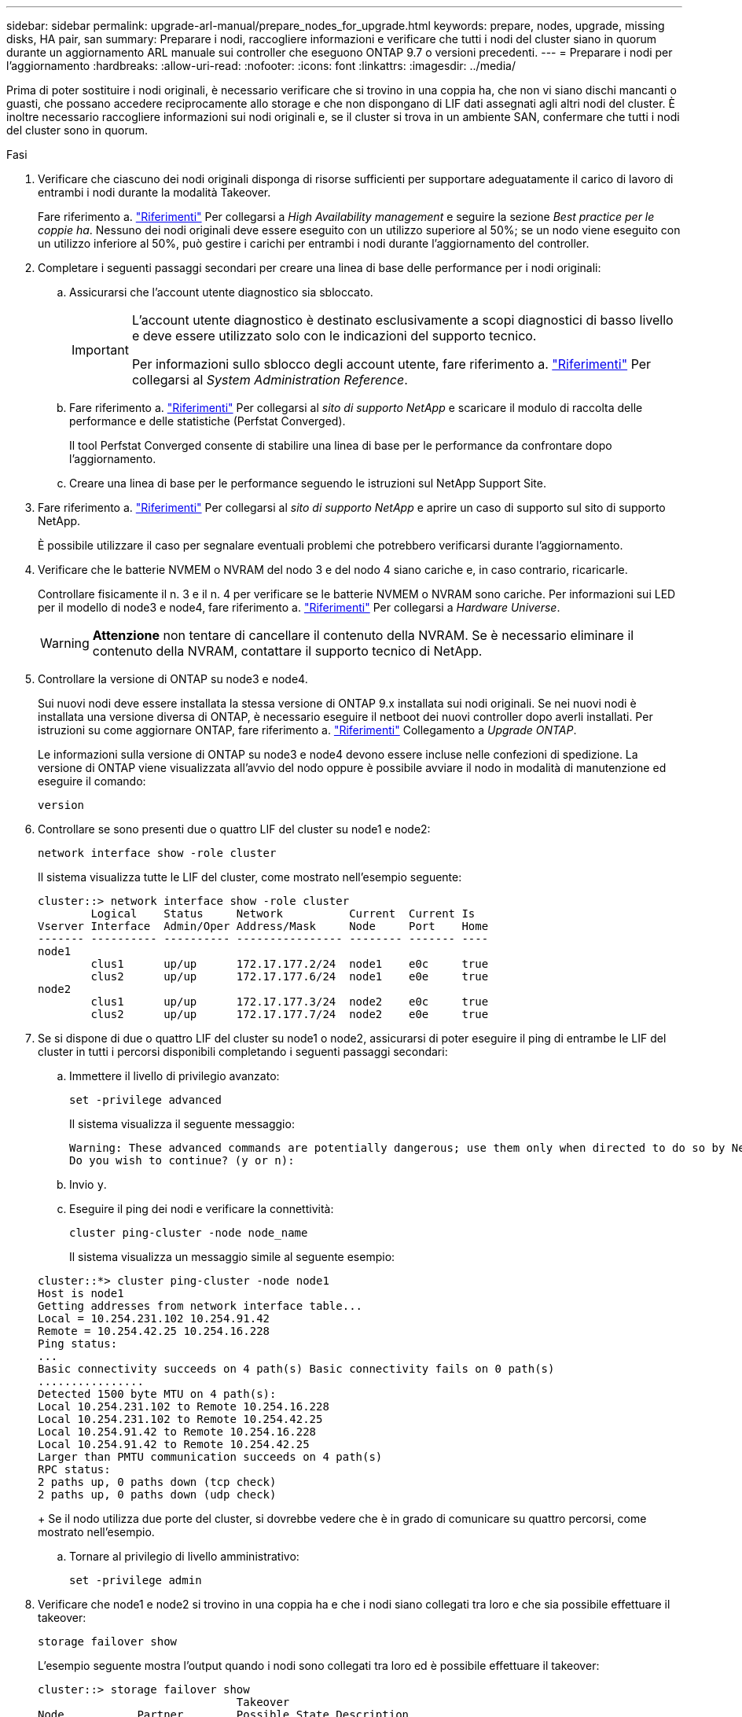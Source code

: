 ---
sidebar: sidebar 
permalink: upgrade-arl-manual/prepare_nodes_for_upgrade.html 
keywords: prepare, nodes, upgrade, missing disks, HA pair, san 
summary: Preparare i nodi, raccogliere informazioni e verificare che tutti i nodi del cluster siano in quorum durante un aggiornamento ARL manuale sui controller che eseguono ONTAP 9.7 o versioni precedenti. 
---
= Preparare i nodi per l'aggiornamento
:hardbreaks:
:allow-uri-read: 
:nofooter: 
:icons: font
:linkattrs: 
:imagesdir: ../media/


[role="lead"]
Prima di poter sostituire i nodi originali, è necessario verificare che si trovino in una coppia ha, che non vi siano dischi mancanti o guasti, che possano accedere reciprocamente allo storage e che non dispongano di LIF dati assegnati agli altri nodi del cluster. È inoltre necessario raccogliere informazioni sui nodi originali e, se il cluster si trova in un ambiente SAN, confermare che tutti i nodi del cluster sono in quorum.

.Fasi
. Verificare che ciascuno dei nodi originali disponga di risorse sufficienti per supportare adeguatamente il carico di lavoro di entrambi i nodi durante la modalità Takeover.
+
Fare riferimento a. link:other_references.html["Riferimenti"] Per collegarsi a _High Availability management_ e seguire la sezione _Best practice per le coppie ha_. Nessuno dei nodi originali deve essere eseguito con un utilizzo superiore al 50%; se un nodo viene eseguito con un utilizzo inferiore al 50%, può gestire i carichi per entrambi i nodi durante l'aggiornamento del controller.

. Completare i seguenti passaggi secondari per creare una linea di base delle performance per i nodi originali:
+
.. Assicurarsi che l'account utente diagnostico sia sbloccato.
+
[IMPORTANT]
====
L'account utente diagnostico è destinato esclusivamente a scopi diagnostici di basso livello e deve essere utilizzato solo con le indicazioni del supporto tecnico.

Per informazioni sullo sblocco degli account utente, fare riferimento a. link:other_references.html["Riferimenti"] Per collegarsi al _System Administration Reference_.

====
.. Fare riferimento a. link:other_references.html["Riferimenti"] Per collegarsi al _sito di supporto NetApp_ e scaricare il modulo di raccolta delle performance e delle statistiche (Perfstat Converged).
+
Il tool Perfstat Converged consente di stabilire una linea di base per le performance da confrontare dopo l'aggiornamento.

.. Creare una linea di base per le performance seguendo le istruzioni sul NetApp Support Site.


. Fare riferimento a. link:other_references.html["Riferimenti"] Per collegarsi al _sito di supporto NetApp_ e aprire un caso di supporto sul sito di supporto NetApp.
+
È possibile utilizzare il caso per segnalare eventuali problemi che potrebbero verificarsi durante l'aggiornamento.

. Verificare che le batterie NVMEM o NVRAM del nodo 3 e del nodo 4 siano cariche e, in caso contrario, ricaricarle.
+
Controllare fisicamente il n. 3 e il n. 4 per verificare se le batterie NVMEM o NVRAM sono cariche. Per informazioni sui LED per il modello di node3 e node4, fare riferimento a. link:other_references.html["Riferimenti"] Per collegarsi a _Hardware Universe_.

+

WARNING: *Attenzione* non tentare di cancellare il contenuto della NVRAM. Se è necessario eliminare il contenuto della NVRAM, contattare il supporto tecnico di NetApp.

. Controllare la versione di ONTAP su node3 e node4.
+
Sui nuovi nodi deve essere installata la stessa versione di ONTAP 9.x installata sui nodi originali. Se nei nuovi nodi è installata una versione diversa di ONTAP, è necessario eseguire il netboot dei nuovi controller dopo averli installati. Per istruzioni su come aggiornare ONTAP, fare riferimento a. link:other_references.html["Riferimenti"] Collegamento a _Upgrade ONTAP_.

+
Le informazioni sulla versione di ONTAP su node3 e node4 devono essere incluse nelle confezioni di spedizione. La versione di ONTAP viene visualizzata all'avvio del nodo oppure è possibile avviare il nodo in modalità di manutenzione ed eseguire il comando:

+
`version`

. Controllare se sono presenti due o quattro LIF del cluster su node1 e node2:
+
`network interface show -role cluster`

+
Il sistema visualizza tutte le LIF del cluster, come mostrato nell'esempio seguente:

+
....
cluster::> network interface show -role cluster
        Logical    Status     Network          Current  Current Is
Vserver Interface  Admin/Oper Address/Mask     Node     Port    Home
------- ---------- ---------- ---------------- -------- ------- ----
node1
        clus1      up/up      172.17.177.2/24  node1    e0c     true
        clus2      up/up      172.17.177.6/24  node1    e0e     true
node2
        clus1      up/up      172.17.177.3/24  node2    e0c     true
        clus2      up/up      172.17.177.7/24  node2    e0e     true
....
. Se si dispone di due o quattro LIF del cluster su node1 o node2, assicurarsi di poter eseguire il ping di entrambe le LIF del cluster in tutti i percorsi disponibili completando i seguenti passaggi secondari:
+
.. Immettere il livello di privilegio avanzato:
+
`set -privilege advanced`

+
Il sistema visualizza il seguente messaggio:

+
....
Warning: These advanced commands are potentially dangerous; use them only when directed to do so by NetApp personnel.
Do you wish to continue? (y or n):
....
.. Invio `y`.
.. Eseguire il ping dei nodi e verificare la connettività:
+
`cluster ping-cluster -node node_name`

+
Il sistema visualizza un messaggio simile al seguente esempio:

+
....
cluster::*> cluster ping-cluster -node node1
Host is node1
Getting addresses from network interface table...
Local = 10.254.231.102 10.254.91.42
Remote = 10.254.42.25 10.254.16.228
Ping status:
...
Basic connectivity succeeds on 4 path(s) Basic connectivity fails on 0 path(s)
................
Detected 1500 byte MTU on 4 path(s):
Local 10.254.231.102 to Remote 10.254.16.228
Local 10.254.231.102 to Remote 10.254.42.25
Local 10.254.91.42 to Remote 10.254.16.228
Local 10.254.91.42 to Remote 10.254.42.25
Larger than PMTU communication succeeds on 4 path(s)
RPC status:
2 paths up, 0 paths down (tcp check)
2 paths up, 0 paths down (udp check)
....
+
Se il nodo utilizza due porte del cluster, si dovrebbe vedere che è in grado di comunicare su quattro percorsi, come mostrato nell'esempio.

.. Tornare al privilegio di livello amministrativo:
+
`set -privilege admin`



. Verificare che node1 e node2 si trovino in una coppia ha e che i nodi siano collegati tra loro e che sia possibile effettuare il takeover:
+
`storage failover show`

+
L'esempio seguente mostra l'output quando i nodi sono collegati tra loro ed è possibile effettuare il takeover:

+
....
cluster::> storage failover show
                              Takeover
Node           Partner        Possible State Description
-------------- -------------- -------- -------------------------------
node1          node2          true     Connected to node2
node2          node1          true     Connected to node1
....
+
Nessuno dei due nodi deve essere in giveback parziale. L'esempio seguente mostra che node1 è in giveback parziale:

+
....
cluster::> storage failover show
                              Takeover
Node           Partner        Possible State Description
-------------- -------------- -------- -------------------------------
node1          node2          true     Connected to node2, Partial giveback
node2          node1          true     Connected to node1
....
+
Se uno dei due nodi è in giveback parziale, utilizzare `storage failover giveback` per eseguire il giveback, quindi utilizzare `storage failover show-giveback` per assicurarsi che non sia ancora necessario restituire aggregati. Per informazioni dettagliate sui comandi, fare riferimento a. link:other_references.html["Riferimenti"] Per collegarsi a _High Availability management_.

. [[man_prepare_nodes_step9]]Conferma che né node1 né node2 possiedono gli aggregati per i quali sono il proprietario corrente (ma non il proprietario domestico):
+
`storage aggregate show -nodes _node_name_ -is-home false -fields owner-name, home-name, state`

+
Se né node1 né node2 possiedono aggregati per i quali è il proprietario corrente (ma non il proprietario domestico), il sistema restituirà un messaggio simile al seguente esempio:

+
....
cluster::> storage aggregate show -node node2 -is-home false -fields owner-name,homename,state
There are no entries matching your query.
....
+
L'esempio seguente mostra l'output del comando per un nodo denominato node2 che è il proprietario di casa, ma non il proprietario corrente, di quattro aggregati:

+
....
cluster::> storage aggregate show -node node2 -is-home false
               -fields owner-name,home-name,state

aggregate     home-name    owner-name   state
------------- ------------ ------------ ------
aggr1         node1        node2        online
aggr2         node1        node2        online
aggr3         node1        node2        online
aggr4         node1        node2        online

4 entries were displayed.
....
. Eseguire una delle seguenti operazioni:
+
[cols="35,65"]
|===
| Se il comando è in <<man_prepare_nodes_step9,Fase 9>>... | Quindi... 


| Con output vuoto | Saltare il passaggio 11 e passare a. <<man_prepare_nodes_step12,Fase 12>>. 


| Ha avuto output | Passare a. <<man_prepare_nodes_step11,Fase 11>>. 
|===
. [[man_prepare_nodes_step11]] se node1 o node2 possiede aggregati per i quali è il proprietario corrente, ma non il proprietario della casa, completare i seguenti passaggi secondari:
+
.. Restituire gli aggregati attualmente di proprietà del nodo partner al nodo home owner:
+
`storage failover giveback -ofnode _home_node_name_`

.. Verificare che né node1 né node2 possiedano ancora aggregati per i quali è il proprietario corrente (ma non il proprietario domestico):
+
`storage aggregate show -nodes _node_name_ -is-home false -fields owner-name, home-name, state`

+
L'esempio seguente mostra l'output del comando quando un nodo è sia il proprietario corrente che il proprietario domestico degli aggregati:

+
....
cluster::> storage aggregate show -nodes node1
          -is-home true -fields owner-name,home-name,state

aggregate     home-name    owner-name   state
------------- ------------ ------------ ------
aggr1         node1        node1        online
aggr2         node1        node1        online
aggr3         node1        node1        online
aggr4         node1        node1        online

4 entries were displayed.
....


. [[man_Prepare_Nodes_step12]] verificare che node1 e node2 possano accedere reciprocamente allo storage e verificare che non manchino dischi:
+
`storage failover show -fields local-missing-disks,partner-missing-disks`

+
L'esempio seguente mostra l'output quando non mancano dischi:

+
....
cluster::> storage failover show -fields local-missing-disks,partner-missing-disks

node     local-missing-disks partner-missing-disks
-------- ------------------- ---------------------
node1    None                None
node2    None                None
....
+
In caso di dischi mancanti, fare riferimento a. link:other_references.html["Riferimenti"] Per collegarsi a _Disk and aggregate management con CLI_, _Logical storage management con CLI_ e _High Availability management_ per configurare lo storage per la coppia ha.

. Verificare che node1 e node2 siano integri e idonei a partecipare al cluster:
+
`cluster show`

+
L'esempio seguente mostra l'output quando entrambi i nodi sono idonei e integri:

+
....
cluster::> cluster show

Node                  Health  Eligibility
--------------------- ------- ------------
node1                 true    true
node2                 true    true
....
. Impostare il livello di privilegio su Advanced (avanzato):
+
`set -privilege advanced`

. [[man_Prepare_Nodes_step15]] verificare che node1 e node2 eseguano la stessa release di ONTAP:
+
`system node image show -node _node1,node2_ -iscurrent true`

+
L'esempio seguente mostra l'output del comando:

+
....
cluster::*> system node image show -node node1,node2 -iscurrent true

                 Is      Is                Install
Node     Image   Default Current Version   Date
-------- ------- ------- ------- --------- -------------------
node1
         image1  true    true    9.1         2/7/2017 20:22:06
node2
         image1  true    true    9.1         2/7/2017 20:20:48

2 entries were displayed.
....
. Verificare che né node1 né node2 siano in possesso di LIF di dati appartenenti ad altri nodi del cluster e controllare `Current Node` e. `Is Home` colonne nell'output:
+
`network interface show -role data -is-home false -curr-node _node_name_`

+
L'esempio seguente mostra l'output quando node1 non ha LIF di proprietà di altri nodi nel cluster:

+
....
cluster::> network interface show -role data -is-home false -curr-node node1
 There are no entries matching your query.
....
+
Nell'esempio seguente viene mostrato l'output quando node1 possiede le LIF dei dati di proprietà dell'altro nodo:

+
....
cluster::> network interface show -role data -is-home false -curr-node node1

            Logical    Status     Network            Current       Current Is
Vserver     Interface  Admin/Oper Address/Mask       Node          Port    Home
----------- ---------- ---------- ------------------ ------------- ------- ----
vs0
            data1      up/up      172.18.103.137/24  node1         e0d     false
            data2      up/up      172.18.103.143/24  node1         e0f     false

2 entries were displayed.
....
. Se l'output è in <<man_prepare_nodes_step15,Fase 15>> Mostra che node1 o node2 possiede qualsiasi LIF di dati di proprietà di altri nodi nel cluster, migrare i LIF di dati lontano dal node1 o node2:
+
`network interface revert -vserver * -lif *`

+
Per informazioni dettagliate su `network interface revert` fare riferimento a. link:other_references.html["Riferimenti"] Per collegarsi ai comandi di _ONTAP 9: Manuale riferimento pagina_.

. Controllare se node1 o node2 possiede dischi guasti:
+
`storage disk show -nodelist _node1,node2_ -broken`

+
Se uno dei dischi si è guastato, rimuoverli seguendo le istruzioni contenute in _Disk and aggregate management with the CLI_. (Fare riferimento a. link:other_references.html["Riferimenti"] Per collegarsi a _Disk and aggregate management with the CLI_.)

. Raccogliere informazioni su node1 e node2 completando i seguenti passaggi secondari e registrando l'output di ciascun comando:
+

NOTE: Queste informazioni verranno utilizzate più avanti nella procedura.

+
.. Registrare il modello, l'ID del sistema e il numero di serie di entrambi i nodi:
+
`system node show -node _node1,node2_ -instance`

+

NOTE: Le informazioni verranno utilizzate per riassegnare i dischi e decommissionare i nodi originali.

.. Immettere il seguente comando sia sul nodo 1 che sul nodo 2 e registrare le informazioni sugli shelf, il numero di dischi in ogni shelf, i dettagli dello storage flash, la memoria, la NVRAM e le schede di rete dall'output:
+
`run -node _node_name_ sysconfig`

+

NOTE: È possibile utilizzare le informazioni per identificare i componenti o gli accessori che si desidera trasferire al nodo 3 o al nodo 4. Se non si sa se i nodi sono sistemi V-Series o se si dispone di software di virtualizzazione FlexArray, si può imparare anche dall'output.

.. Immettere il seguente comando sia su node1 che su node2 e registrare gli aggregati che sono online su entrambi i nodi:
+
`storage aggregate show -node _node_name_ -state online`

+

NOTE: È possibile utilizzare queste informazioni e le informazioni riportate nel seguente passaggio per verificare che gli aggregati e i volumi rimangano online durante l'intera procedura, ad eccezione del breve periodo in cui sono offline durante il trasferimento.

.. [[man_Prepare_Nodes_step19]]immettere il seguente comando sia su node1 che su node2 e registrare i volumi offline su entrambi i nodi:
+
`volume show -node _node_name_ -state offline`

+

NOTE: Dopo l'aggiornamento, eseguire di nuovo il comando e confrontare l'output con l'output in questa fase per verificare se altri volumi sono andati offline.



. Immettere i seguenti comandi per verificare se sono configurati gruppi di interfacce o VLAN su node1 o node2:
+
`network port ifgrp show`

+
`network port vlan show`

+
Annotare se i gruppi di interfacce o le VLAN sono configurati su node1 o node2; tali informazioni sono necessarie nella fase successiva e successiva della procedura.

. Completare i seguenti passaggi secondari su node1 e node2 per confermare che le porte fisiche possono essere mappate correttamente più avanti nella procedura:
+
.. Immettere il seguente comando per verificare la presenza di gruppi di failover sul nodo diversi da `clusterwide`:
+
`network interface failover-groups show`

+
I gruppi di failover sono insiemi di porte di rete presenti nel sistema. Poiché l'aggiornamento dell'hardware del controller può modificare la posizione delle porte fisiche, i gruppi di failover possono essere modificati inavvertitamente durante l'aggiornamento.

+
Il sistema visualizza i gruppi di failover sul nodo, come illustrato nell'esempio seguente:

+
....
cluster::> network interface failover-groups show

Vserver             Group             Targets
------------------- ----------------- ----------
Cluster             Cluster           node1:e0a, node1:e0b
                                      node2:e0a, node2:e0b

fg_6210_e0c         Default           node1:e0c, node1:e0d
                                      node1:e0e, node2:e0c
                                      node2:e0d, node2:e0e

2 entries were displayed.
....
.. Se sono presenti gruppi di failover diversi da `clusterwide`, registrare i nomi dei gruppi di failover e le porte che appartengono ai gruppi di failover.
.. Immettere il seguente comando per verificare se nel nodo sono configurate VLAN:
+
`network port vlan show -node _node_name_`

+
Le VLAN sono configurate su porte fisiche. Se le porte fisiche cambiano, sarà necessario ricreare le VLAN in un secondo momento della procedura.

+
Il sistema visualizza le VLAN configurate sul nodo, come illustrato nell'esempio seguente:

+
....
cluster::> network port vlan show

Network Network
Node    VLAN Name Port    VLAN ID MAC Address
------  --------- ------- ------- ------------------
node1   e1b-70    e1b     70      00:15:17:76:7b:69
....
.. Se nel nodo sono configurate VLAN, prendere nota di ogni associazione di porte di rete e ID VLAN.


. Eseguire una delle seguenti operazioni:
+
[cols="35,65"]
|===
| Se i gruppi di interfacce o LE VLAN sono... | Quindi... 


| On node1 o node2 | Completo <<man_prepare_nodes_step23,Fase 23>> e. <<man_prepare_nodes_step24,Fase 24>>. 


| Non su node1 o node2 | Passare a. <<man_prepare_nodes_step24,Fase 24>>. 
|===
. [[man_Prepare_Nodes_step23]] se non si sa se node1 e node2 si trovano in un ambiente SAN o non SAN, immettere il seguente comando ed esaminarne l'output:
+
`network interface show -vserver _vserver_name_ -data-protocol iscsi|fcp`

+
Se non sono configurati né iSCSI né FC per SVM, il comando visualizza un messaggio simile all'esempio seguente:

+
....
cluster::> network interface show -vserver Vserver8970 -data-protocol iscsi|fcp
There are no entries matching your query.
....
+
È possibile verificare che il nodo si trovi in un ambiente NAS utilizzando `network interface show` con il `-data-protocol nfs|cifs` parametri.

+
Se iSCSI o FC sono configurati per SVM, il comando visualizza un messaggio simile all'esempio seguente:

+
....
cluster::> network interface show -vserver vs1 -data-protocol iscsi|fcp

         Logical    Status     Network            Current  Current Is
Vserver  Interface  Admin/Oper Address/Mask       Node     Port    Home
-------- ---------- ---------- ------------------ -------- ------- ----
vs1      vs1_lif1   up/down    172.17.176.20/24   node1    0d      true
....
. [[man_Prepare_Nodes_step24]]verificare che tutti i nodi del cluster siano in quorum completando le seguenti fasi secondarie:
+
.. Immettere il livello di privilegio avanzato:
+
`set -privilege advanced`

+
Il sistema visualizza il seguente messaggio:

+
....
Warning: These advanced commands are potentially dangerous; use them only when directed to do so by NetApp personnel.
Do you wish to continue? (y or n):
....
.. Invio `y`.
.. Verificare lo stato del servizio cluster nel kernel, una volta per ogni nodo:
+
`cluster kernel-service show`

+
Il sistema visualizza un messaggio simile al seguente esempio:

+
....
cluster::*> cluster kernel-service show

Master        Cluster       Quorum        Availability  Operational
Node          Node          Status        Status        Status
------------- ------------- ------------- ------------- -------------
node1         node1         in-quorum     true          operational
              node2         in-quorum     true          operational

2 entries were displayed.
....
+
I nodi di un cluster sono in quorum quando una semplice maggioranza di nodi è in buone condizioni e può comunicare tra loro. Per ulteriori informazioni, fare riferimento a. link:other_references.html["Riferimenti"] Per collegarsi al _System Administration Reference_.

.. Tornare al livello di privilegi amministrativi:
+
`set -privilege admin`



. Eseguire una delle seguenti operazioni:
+
[cols="35,65"]
|===
| Se il cluster... | Quindi... 


| HA UNA SAN configurata | Passare a. <<man_prepare_nodes_step26,Fase 26>>. 


| NON ha SAN configurato | Passare a. <<man_prepare_nodes_step29,Fase 29>>. 
|===
. [[man_Prepare_Nodes_step26]]verificare che vi siano LIF SAN su node1 e node2 per ogni SVM che ha UN servizio SAN iSCSI o FC abilitato immettendo il seguente comando ed esaminandone l'output:
+
`network interface show -data-protocol iscsi|fcp -home-node _node_name_`

+
Il comando visualizza le informazioni LIF SAN per node1 e node2. Gli esempi seguenti mostrano lo stato nella colonna Status Admin/Oper come up/up, indicando che SAN iSCSI e il servizio FC sono abilitati:

+
....
cluster::> network interface show -data-protocol iscsi|fcp
            Logical    Status     Network                  Current   Current Is
Vserver     Interface  Admin/Oper Address/Mask             Node      Port    Home
----------- ---------- ---------- ------------------       --------- ------- ----
a_vs_iscsi  data1      up/up      10.228.32.190/21         node1     e0a     true
            data2      up/up      10.228.32.192/21         node2     e0a     true

b_vs_fcp    data1      up/up      20:09:00:a0:98:19:9f:b0  node1     0c      true
            data2      up/up      20:0a:00:a0:98:19:9f:b0  node2     0c      true

c_vs_iscsi_fcp data1   up/up      20:0d:00:a0:98:19:9f:b0  node2     0c      true
            data2      up/up      20:0e:00:a0:98:19:9f:b0  node2     0c      true
            data3      up/up      10.228.34.190/21         node2     e0b     true
            data4      up/up      10.228.34.192/21         node2     e0b     true
....
+
In alternativa, è possibile visualizzare informazioni LIF più dettagliate immettendo il seguente comando:

+
`network interface show -instance -data-protocol iscsi|fcp`

. Acquisire la configurazione predefinita di qualsiasi porta FC sui nodi originali immettendo il seguente comando e registrando l'output dei sistemi:
+
`ucadmin show`

+
Il comando visualizza le informazioni su tutte le porte FC del cluster, come illustrato nell'esempio seguente:

+
....
cluster::> ucadmin show

                Current Current   Pending Pending   Admin
Node    Adapter Mode    Type      Mode    Type      Status
------- ------- ------- --------- ------- --------- -----------
node1   0a      fc      initiator -       -         online
node1   0b      fc      initiator -       -         online
node1   0c      fc      initiator -       -         online
node1   0d      fc      initiator -       -         online
node2   0a      fc      initiator -       -         online
node2   0b      fc      initiator -       -         online
node2   0c      fc      initiator -       -         online
node2   0d      fc      initiator -       -         online
8 entries were displayed.
....
+
È possibile utilizzare le informazioni dopo l'aggiornamento per impostare la configurazione delle porte FC sui nuovi nodi.

. Se si sta aggiornando un sistema V-Series o un sistema con software di virtualizzazione FlexArray, acquisire informazioni sulla topologia dei nodi originali immettendo il seguente comando e registrando l'output:
+
`storage array config show -switch`

+
Il sistema visualizza le informazioni sulla topologia, come mostrato nell'esempio seguente:

+
....
cluster::> storage array config show -switch

      LUN LUN                                  Target Side Initiator Side Initi-
Node  Grp Cnt Array Name    Array Target Port  Switch Port Switch Port    ator
----- --- --- ------------- ------------------ ----------- -------------- ------
node1 0   50  I_1818FAStT_1
                            205700a0b84772da   vgbr6510a:5  vgbr6510s164:3  0d
                            206700a0b84772da   vgbr6510a:6  vgbr6510s164:4  2b
                            207600a0b84772da   vgbr6510b:6  vgbr6510s163:1  0c
node2 0   50  I_1818FAStT_1
                            205700a0b84772da   vgbr6510a:5  vgbr6510s164:1  0d
                            206700a0b84772da   vgbr6510a:6  vgbr6510s164:2  2b
                            207600a0b84772da   vgbr6510b:6  vgbr6510s163:3  0c
                            208600a0b84772da   vgbr6510b:5  vgbr6510s163:4  2a
7 entries were displayed.
....
. [[man_Prepare_Nodes_step29]]completare i seguenti passaggi secondari:
+
.. Immettere il seguente comando su uno dei nodi originali e registrare l'output:
+
`service-processor show -node * -instance`

+
Il sistema visualizza informazioni dettagliate sull'SP su entrambi i nodi.

.. Verificare che lo stato SP sia `online`.
.. Verificare che la rete SP sia configurata.
.. Registrare l'indirizzo IP e altre informazioni sull'SP.
+
È possibile riutilizzare i parametri di rete dei dispositivi di gestione remota, in questo caso gli SP, dal sistema originale per gli SP sui nuovi nodi. Per informazioni dettagliate sull'SP, fare riferimento a. link:other_references.html["Riferimenti"] Per collegarsi al _riferimento per l'amministrazione del sistema_ e ai comandi di _ONTAP 9: Riferimento pagina manuale_.



. [[man_Prepare_Nodes_step30]]se si desidera che i nuovi nodi abbiano la stessa funzionalità concessa in licenza dei nodi originali, immettere il seguente comando per visualizzare le licenze del cluster sul sistema originale:
+
`system license show -owner *`

+
L'esempio seguente mostra le licenze del sito per il cluster1:

+
....
system license show -owner *
Serial Number: 1-80-000013
Owner: cluster1

Package           Type    Description           Expiration
----------------- ------- --------------------- -----------
Base              site    Cluster Base License  -
NFS               site    NFS License           -
CIFS              site    CIFS License          -
SnapMirror        site    SnapMirror License    -
FlexClone         site    FlexClone License     -
SnapVault         site    SnapVault License     -
6 entries were displayed.
....
. Ottenere nuove chiavi di licenza per i nuovi nodi presso il _NetApp Support Site_. Fare riferimento a. link:other_references.html["Riferimenti"] Per collegarsi al _sito di supporto NetApp_.
+
Se il sito non dispone delle chiavi di licenza necessarie, contattare il rappresentante commerciale NetApp.

. Verificare se il sistema originale ha abilitato AutoSupport immettendo il seguente comando su ciascun nodo ed esaminandone l'output:
+
`system node autosupport show -node _node1,node2_`

+
L'output del comando indica se AutoSupport è attivato, come illustrato nell'esempio seguente:

+
....
cluster::> system node autosupport show -node node1,node2

Node             State     From          To                Mail Hosts
---------------- --------- ------------- ----------------  ----------
node1            enable    Postmaster    admin@netapp.com  mailhost

node2            enable    Postmaster    -                 mailhost
2 entries were displayed.
....
. Eseguire una delle seguenti operazioni:
+
[cols="35,65"]
|===
| Se il sistema originale... | Quindi... 


| AutoSupport attivato...  a| 
Passare a. <<man_prepare_nodes_step34,Fase 34>>.



| AutoSupport non è abilitato...  a| 
Abilitare AutoSupport seguendo le istruzioni contenute nella sezione _riferimento per l'amministrazione del sistema_. (Fare riferimento a. link:other_references.html["Riferimenti"] Per collegarsi al _System Administration Reference_.)

*Nota:* AutoSupport è attivato per impostazione predefinita quando si configura il sistema di storage per la prima volta. Sebbene sia possibile disattivare AutoSupport in qualsiasi momento, è necessario lasciarlo attivato. L'abilitazione di AutoSupport consente di identificare in modo significativo i problemi e le soluzioni in caso di problemi nel sistema storage.

|===
. [[man_Prepare_Nodes_step34]]verificare che AutoSupport sia configurato con i dettagli corretti dell'host di posta e gli ID di posta elettronica del destinatario immettendo il seguente comando su entrambi i nodi originali ed esaminando l'output:
+
`system node autosupport show -node node_name -instance`

+
Per informazioni dettagliate su AutoSupport, fare riferimento a. link:other_references.html["Riferimenti"] Per collegarsi al _riferimento per l'amministrazione del sistema_ e ai comandi di _ONTAP 9: Riferimento pagina manuale_.

. [[man_Prepare_Nodes_step35,fase 35]] Invia un messaggio AutoSupport a NetApp per node1 immettendo il seguente comando:
+
`system node autosupport invoke -node node1 -type all -message "Upgrading node1 from platform_old to platform_new"`

+

NOTE: Non inviare un messaggio AutoSupport a NetApp per node2 a questo punto; lo si esegue più avanti nella procedura.

. [[man_Prepare_Nodes_step36, fase 36]] verificare che il messaggio AutoSupport sia stato inviato immettendo il seguente comando ed esaminandone l'output:
+
`system node autosupport show -node _node1_ -instance`

+
I campi `Last Subject Sent:` e. `Last Time Sent:` contiene il titolo dell'ultimo messaggio inviato e l'ora in cui il messaggio è stato inviato.

. Se il sistema utilizza dischi con crittografia automatica, consultare l'articolo della Knowledge base https://kb.netapp.com/onprem/ontap/Hardware/How_to_tell_if_a_drive_is_FIPS_certified["Come verificare se un disco è certificato FIPS"^] Per determinare il tipo di unità con crittografia automatica in uso sulla coppia ha che si sta aggiornando. Il software ONTAP supporta due tipi di dischi con crittografia automatica:
+
--
** Dischi SAS o NVMe NetApp Storage Encryption (NSE) certificati FIPS
** Dischi NVMe con crittografia automatica non FIPS (SED)


[NOTE]
====
Non è possibile combinare dischi FIPS con altri tipi di dischi sullo stesso nodo o coppia ha.

È possibile combinare SED con dischi non crittografanti sullo stesso nodo o coppia ha.

====
https://docs.netapp.com/us-en/ontap/encryption-at-rest/support-storage-encryption-concept.html#supported-self-encrypting-drive-types["Scopri di più sulle unità con crittografia automatica supportate"^].

--

